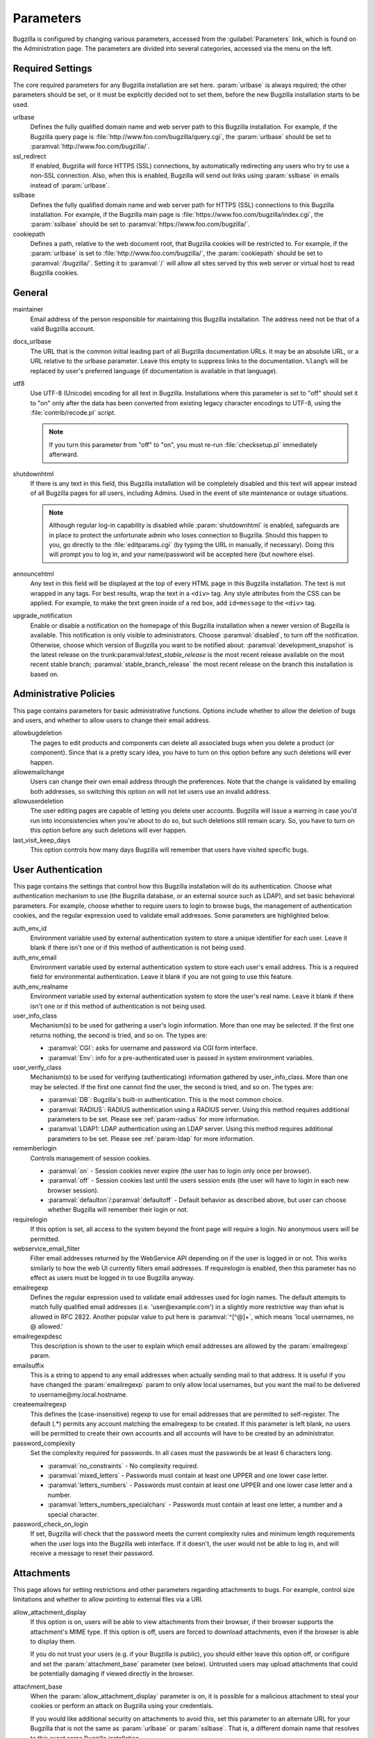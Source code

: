 .. _parameters:

Parameters
##########

Bugzilla is configured by changing various parameters, accessed
from the :guilabel:`Parameters` link, which is found on the Administration
page. The parameters are divided into several categories,
accessed via the menu on the left.

.. _param-required-settings:

Required Settings
=================

The core required parameters for any Bugzilla installation are set
here. :param:`urlbase` is always required; the other parameters should be
set, or it must be explicitly decided not to
set them, before the new Bugzilla installation starts to be used.

urlbase
    Defines the fully qualified domain name and web
    server path to this Bugzilla installation.
    For example, if the Bugzilla query page is
    :file:`http://www.foo.com/bugzilla/query.cgi`,
    the :param:`urlbase` should be set
    to :paramval:`http://www.foo.com/bugzilla/`.

ssl_redirect
    If enabled, Bugzilla will force HTTPS (SSL) connections, by
    automatically redirecting any users who try to use a non-SSL
    connection. Also, when this is enabled, Bugzilla will send out links
    using :param:`sslbase` in emails instead of :param:`urlbase`. 

sslbase
    Defines the fully qualified domain name and web
    server path for HTTPS (SSL) connections to this Bugzilla installation.
    For example, if the Bugzilla main page is
    :file:`https://www.foo.com/bugzilla/index.cgi`,
    the :param:`sslbase` should be set
    to :paramval:`https://www.foo.com/bugzilla/`.

cookiepath
    Defines a path, relative to the web document root, that Bugzilla
    cookies will be restricted to. For example, if the
    :param:`urlbase` is set to
    :file:`http://www.foo.com/bugzilla/`, the
    :param:`cookiepath` should be set to
    :paramval:`/bugzilla/`. Setting it to :paramval:`/` will allow all sites
    served by this web server or virtual host to read Bugzilla cookies.

.. _param-general:

General
=======

maintainer
    Email address of the person
    responsible for maintaining this Bugzilla installation.
    The address need not be that of a valid Bugzilla account.

docs_urlbase
    The URL that is the common initial leading part of all Bugzilla documentation URLs. It may be an absolute URL, or a URL relative to the urlbase parameter. Leave this empty to suppress links to the documentation. ``%lang%`` will be replaced by user's preferred language (if documentation is available in that language). 

utf8
    Use UTF-8 (Unicode) encoding for all text in Bugzilla. Installations where
    this parameter is set to "off" should set it to "on" only
    after the data has been converted from existing legacy character
    encodings to UTF-8, using the
    :file:`contrib/recode.pl` script.

    .. note:: If you turn this parameter from "off" to "on", you must
       re-run :file:`checksetup.pl` immediately afterward.

shutdownhtml
    If there is any text in this field, this Bugzilla installation will
    be completely disabled and this text will appear instead of all
    Bugzilla pages for all users, including Admins. Used in the event
    of site maintenance or outage situations.

    .. note:: Although regular log-in capability is disabled
       while :param:`shutdownhtml`
       is enabled, safeguards are in place to protect the unfortunate
       admin who loses connection to Bugzilla. Should this happen to you,
       go directly to the :file:`editparams.cgi` (by typing
       the URL in manually, if necessary). Doing this will prompt you to
       log in, and your name/password will be accepted here (but nowhere
       else).

       .. todo:: Is this still true? The editparams.cgi code seems to
                 call using LOGIN_REQUIRED in the conventional manner...

announcehtml
    Any text in this field will be displayed at the top of every HTML
    page in this Bugzilla installation. The text is not wrapped in any
    tags. For best results, wrap the text in a ``<div>``
    tag. Any style attributes from the CSS can be applied. For example,
    to make the text green inside of a red box, add ``id=message``
    to the ``<div>`` tag.

upgrade_notification
    Enable or disable a notification on the homepage of this Bugzilla
    installation when a newer version of Bugzilla is available. This
    notification is only visible to administrators. Choose :paramval:`disabled`,
    to turn off the notification. Otherwise, choose which version of
    Bugzilla you want to be notified about: :paramval:`development_snapshot` is the
    latest release on the trunk:paramval:`latest_stable_release` is the most
    recent release available on the most recent stable branch;
    :paramval:`stable_branch_release` the most recent release on the branch
    this installation is based on.

.. _param-administrative-policies:

Administrative Policies
=======================

This page contains parameters for basic administrative functions.
Options include whether to allow the deletion of bugs and users,
and whether to allow users to change their email address.

allowbugdeletion
    The pages to edit products and components can delete all associated bugs when you delete a product (or component). Since that is a pretty scary idea, you have to turn on this option before any such deletions will ever happen. 

allowemailchange
    Users can change their own email address through the preferences. Note that the change is validated by emailing both addresses, so switching this option on will not let users use an invalid address. 

allowuserdeletion
    The user editing pages are capable of letting you delete user accounts. Bugzilla will issue a warning in case you'd run into inconsistencies when you're about to do so, but such deletions still remain scary. So, you have to turn on this option before any such deletions will ever happen. 

last_visit_keep_days
    This option controls how many days Bugzilla will remember that users have visited specific bugs. 

.. _param-user-authentication:

User Authentication
===================

This page contains the settings that control how this Bugzilla
installation will do its authentication. Choose what authentication
mechanism to use (the Bugzilla database, or an external source such
as LDAP), and set basic behavioral parameters. For example, choose
whether to require users to login to browse bugs, the management
of authentication cookies, and the regular expression used to
validate email addresses. Some parameters are highlighted below.

auth_env_id
    Environment variable used by external authentication system to store a unique identifier for each user. Leave it blank if there isn't one or if this method of authentication is not being used. 

auth_env_email
    Environment variable used by external authentication system to store each user's email address. This is a required field for environmental authentication. Leave it blank if you are not going to use this feature. 

auth_env_realname
    Environment variable used by external authentication system to store the user's real name. Leave it blank if there isn't one or if this method of authentication is not being used. 

user_info_class
    Mechanism(s) to be used for gathering a user's login information. More than one may be selected. If the first one returns nothing, the second is tried, and so on. The types are:

    * :paramval:`CGI`: asks for username and password via CGI form interface. 
    * :paramval:`Env`: info for a pre-authenticated user is passed in system environment variables. 

user_verify_class
    Mechanism(s) to be used for verifying (authenticating) information gathered by user_info_class. More than one may be selected. If the first one cannot find the user, the second is tried, and so on. The types are:

    * :paramval:`DB`: Bugzilla's built-in authentication. This is the most common choice. 
    * :paramval:`RADIUS`: RADIUS authentication using a RADIUS server. Using this method requires additional parameters to be set. Please see :ref:`param-radius` for more information.  
    * :paramval:`LDAP1: LDAP authentication using an LDAP server. Using this method requires additional parameters to be set. Please see :ref:`param-ldap` for more information. 

rememberlogin
    Controls management of session cookies.

    * :paramval:`on` - Session cookies never expire (the user has to login only once per browser).
    * :paramval:`off` - Session cookies last until the users session ends (the user will have to login in each new browser session).
    * :paramval:`defaulton`/:paramval:`defaultoff` - Default behavior as described above, but user can choose whether Bugzilla will remember their login or not.

requirelogin
    If this option is set, all access to the system beyond the front page will require a login. No anonymous users will be permitted. 

webservice_email_filter
    Filter email addresses returned by the WebService API depending on if the user is logged in or not. This works similarly to how the web UI currently filters email addresses. If requirelogin is enabled, then this parameter has no effect as users must be logged in to use Bugzilla anyway.

emailregexp
    Defines the regular expression used to validate email addresses
    used for login names. The default attempts to match fully
    qualified email addresses (i.e. 'user\@example.com') in a slightly
    more restrictive way than what is allowed in RFC 2822.
    Another popular value to put here is :paramval:`^[^@]+`, which means 'local usernames, no @ allowed.' 

emailregexpdesc
    This description is shown to the user to explain which email addresses are allowed by the :param:`emailregexp` param. 

emailsuffix
    This is a string to append to any email addresses when actually sending mail to that address. It is useful if you have changed the :param:`emailregexp` param to only allow local usernames, but you want the mail to be delivered to username\@my.local.hostname. 

createemailregexp
    This defines the (case-insensitive) regexp to use for email addresses that are permitted to self-register. The default (.*) permits any account matching the emailregexp to be created. If this parameter is left blank, no users will be permitted to create their own accounts and all accounts will have to be created by an administrator. 

password_complexity
    Set the complexity required for passwords. In all cases must the passwords be at least 6 characters long.

    * :paramval:`no_constraints` - No complexity required.
    * :paramval:`mixed_letters` - Passwords must contain at least one UPPER and one lower case letter.
    * :paramval:`letters_numbers` - Passwords must contain at least one UPPER and one lower case letter and a number.
    * :paramval:`letters_numbers_specialchars` - Passwords must contain at least one letter, a number and a special character.

password_check_on_login
    If set, Bugzilla will check that the password meets the current complexity rules and minimum length requirements when the user logs into the Bugzilla web interface. If it doesn't, the user would not be able to log in, and will receive a message to reset their password. 

.. _param-attachments:

Attachments
===========

This page allows for setting restrictions and other parameters
regarding attachments to bugs. For example, control size limitations
and whether to allow pointing to external files via a URI.

allow_attachment_display
    If this option is on, users will be able to view attachments from their browser, if their browser supports the attachment's MIME type. If this option is off, users are forced to download attachments, even if the browser is able to display them.

    If you do not trust your users (e.g. if your Bugzilla is public), you should either leave this option off, or configure and set the :param:`attachment_base` parameter (see below). Untrusted users may upload attachments that could be potentially damaging if viewed directly in the browser.

attachment_base
    When the :param:`allow_attachment_display` parameter is on, it is possible for a malicious attachment to steal your cookies or perform an attack on Bugzilla using your credentials.

    If you would like additional security on attachments to avoid this, set this parameter to an alternate URL for your Bugzilla that is not the same as :param:`urlbase` or :param:`sslbase`. That is, a different domain name that resolves to this exact same Bugzilla installation.

    Note that if you have set the :param:`cookiedomain` parameter, you should set :param:`attachment_base` to use a domain that would not be matched by :param:`cookiedomain`.

    For added security, you can insert ``%bugid%`` into the URL, which will be replaced with the ID of the current bug that the attachment is on, when you access an attachment. This will limit attachments to accessing only other attachments on the same bug. Remember, though, that all those possible domain names (such as 1234.your.domain.com) must point to this same Bugzilla instance.

    .. todo:: So this requires wildcard DNS? We should explain a bit about what is needed here.

allow_attachment_deletion
    If this option is on, administrators will be able to delete the contents
    of attachments (i.e. replace the attached file with a 0 byte file),
    leaving only the metadata.

maxattachmentsize
    The maximum size (in kilobytes) of attachments to be stored in the database. If a file larger than this size is attached to a bug, Bugzilla will look at the maxlocalattachment parameter to determine if the file can be stored locally on the web server. If the file size exceeds both limits, then the attachment is rejected. Settings both parameters to 0 will prevent attaching files to bugs.

    .. todo:: Talk about MySQL max_allowed_packet
    
maxlocalattachment
    The maximum size (in megabytes) of attachments to be stored locally on the web server. If set to a value lower than the :param:`maxattachmentsize` parameter, attachments will never be kept on the local filesystem.

    .. todo:: When should people use this feature?

.. _param-bug-change-policies:

Bug Change Policies
===================

Set policy on default behavior for bug change events. For example,
choose which status to set a bug to when it is marked as a duplicate,
and choose whether to allow bug reporters to set the priority or
target milestone. Also allows for configuration of what changes
should require the user to make a comment, described below.

duplicate_or_move_bug_status
    When a bug is marked as a duplicate of another one, use this bug status.

letsubmitterchoosepriority
    If this is on, then people submitting bugs can choose an initial priority for that bug. If off, then all bugs initially have the default priority selected here.

letsubmitterchoosemilestone
    If this is on, then people submitting bugs can choose the Target Milestone for that bug. If off, then all bugs initially have the default milestone for the product being filed in.

musthavemilestoneonaccept
    If you are using Target Milestone, do you want to require that the milestone be set in order for a user to set a bug's status to IN_PROGRESS?

commenton*
    All these fields allow you to dictate what changes can pass
    without comment, and which must have a comment from the
    person who changed them.  Often, administrators will allow
    users to add themselves to the CC list, accept bugs, or
    change the Status Whiteboard without adding a comment as to
    their reasons for the change, yet require that most other
    changes come with an explanation.
    Set the "commenton" options according to your site policy. It
    is a wise idea to require comments when users resolve, reassign, or
    reopen bugs at the very least.

    .. note:: It is generally far better to require a developer comment
       when resolving bugs than not. Few things are more annoying to bug
       database users than having a developer mark a bug "fixed" without
       any comment as to what the fix was (or even that it was truly
       fixed!)

noresolveonopenblockers
    This option will prevent users from resolving bugs as FIXED if
    they have unresolved dependencies. Only the FIXED resolution
    is affected. Users will be still able to resolve bugs to
    resolutions other than FIXED if they have unresolved dependent
    bugs.

.. _param-bugfields:

Bug Fields
==========

The parameters in this section determine the default settings of
several Bugzilla fields for new bugs, and also control whether
certain fields are used. For example, choose whether to use the
:field:`Target Milestone` field or the :field:`Status Whiteboard` field.

useclassification
    If this is on, Bugzilla will associate each product with a specific
    classification. But you must have :group:`editclassification` permissions
    enabled in order to edit classifications.

usetargetmilestone
    Do you wish to use the :field:`Target Milestone` field?

useqacontact
    This allows you to define an email address for each component,
    in addition to that of the default assignee, who will be sent
    carbon copies of incoming bugs.

usestatuswhiteboard
    This defines whether you wish to have a free-form, overwritable field
    associated with each bug. The advantage of the :field:`Status Whiteboard`
    is that it can be deleted or modified with ease, and provides an
    easily-searchable field for indexing some bugs that have some trait
    in common.

use_see_also
    Do you wish to use the :field:`See Also` field? It allows you mark bugs
    in other bug tracker installations as being related. Disabling this field
    prevents addition of new relationships, but existing ones will continue to
    appear.

defaultpriority
    This is the priority that newly entered bugs are set to.

defaultseverity
    This is the severity that newly entered bugs are set to.

defaultplatform
    This is the platform that is preselected on the bug entry form.
    You can leave this empty; Bugzilla will then use the platform that the
    browser is running on as the default.

defaultopsys
    This is the operating system that is preselected on the bug entry form.
    You can leave this empty; Bugzilla will then use the operating system
    that the browser reports to be running on as the default.

collapsed_comment_tags
    A comma separated list of tags which, when applied to comments, will
    cause them to be collapsed by default.

.. _param-dependency-graphs:

Graphs
======

This page has a parameter that sets the location of a Web Dot
server, or of the Web Dot binary on the local system, that is used
to generate dependency graphs. Web Dot is a CGI program that creates
images from :file:`.dot` graphic description files. If
no Web Dot server or binary is specified, then dependency graphs will
be disabled.

webdotbase
    It is possible to show graphs of dependent bugs. You may set this parameter to any of the following:

    * A complete file path to :command:`dot` (part of GraphViz) will generate the graphs locally.
    * A URL prefix pointing to an installation of the webdot package will generate the graphs remotely.
    * A blank value will disable dependency graphing.

    The default value is a publicly-accessible webdot server. If you change this value, make certain that the webdot server can read files from your webdot directory. On Apache you do this by editing the :file:`.htaccess` file, for other systems the needed measures may vary. You can run :command:`checksetup.pl` to recreate the :file:`.htaccess` file if it has been lost.

font_file
    You can specify the full path to a TrueType font file which will be used to display text (labels, legends, ...) in charts and graphical reports. To support as many languages as possible, we recommend to specify a TrueType font such as Unifont which supports all printable characters in the Basic Multilingual Plane. If you leave this parameter empty, a default font will be used, but its support is limited to English characters only and so other characters will be displayed incorrectly. 

.. _param-group-security:

Group Security
==============

Bugzilla allows for the creation of different groups, with the
ability to restrict the visibility of bugs in a group to a set of
specific users. Specific products can also be associated with
groups, and users restricted to only see products in their groups.
Several parameters are described in more detail below. Most of the
configuration of groups and their relationship to products is done
on the :guilabel:`Groups` and :guilabel:`Product` pages of the
:guilabel:`Administration` area.
The options on this page control global default behaviour.
For more information on Groups and Group Security, see
:ref:`groups`.

makeproductgroups
    Determines whether or not to automatically create groups
    when new products are created. If this is on, the groups will be
    used for querying bugs.

    .. todo:: This is spectacularly unclear. I have no idea what makeproductgroups
              does - can someone explain it to me?

chartgroup
    The name of the group of users who can use the 'New Charts' feature. Administrators should ensure that the public categories and series definitions do not divulge confidential information before enabling this for an untrusted population. If left blank, no users will be able to use New Charts.

insidergroup
    The name of the group of users who can see/change private comments and attachments.

timetrackinggroup
    The name of the group of users who can see/change time tracking information.

querysharegroup
    The name of the group of users who are allowed to share saved
    searches with one another. For more information on using
    saved searches, see :ref:`saved-searches`.

comment_taggers_group
    The name of the group of users who can tag comment. Setting this to empty disables comment tagging.

debug_group
    The name of the group of users who can view the actual SQL query generated when viewing bug lists and reports. Do not expose this information to untrusted users.

usevisibilitygroups
    If selected, user visibility will be restricted to members of
    groups, as selected in the group configuration settings.
    Each user-defined group can be allowed to see members of selected
    other groups.
    For details on configuring groups (including the visibility
    restrictions) see :ref:`edit-groups`.

or_groups
    Define the visibility of a bug which is in multiple groups. If this is on (recommended), a user only needs to be a member of one of the bug's groups in order to view it. If it is off, a user needs to be a member of all the bug's groups. Note that in either case, if the user has a role on the bug (e.g. reporter) that may also affect their permissions. 

.. _param-ldap:

LDAP
====

LDAP authentication is a module for Bugzilla's plugin
authentication architecture. This page contains all the parameters
necessary to configure Bugzilla for use with LDAP authentication.

The existing authentication
scheme for Bugzilla uses email addresses as the primary user ID, and a
password to authenticate that user. All places within Bugzilla that
require a user ID (e.g assigning a bug) use the email
address. The LDAP authentication builds on top of this scheme, rather
than replacing it. The initial log-in is done with a username and
password for the LDAP directory. Bugzilla tries to bind to LDAP using
those credentials and, if successful, tries to map this account to a
Bugzilla account. If an LDAP mail attribute is defined, the value of this
attribute is used, otherwise the :param:`emailsuffix` parameter is appended to
the LDAP username to form a full email address. If an account for this address
already exists in the Bugzilla installation, it will log in to that account.
If no account for that email address exists, one is created at the time
of login. (In this case, Bugzilla will attempt to use the "displayName"
or "cn" attribute to determine the user's full name.) After
authentication, all other user-related tasks are still handled by email
address, not LDAP username. For example, bugs are still assigned by
email address and users are still queried by email address.

.. warning:: Because the Bugzilla account is not created until the first time
   a user logs in, a user who has not yet logged is unknown to Bugzilla.
   This means they cannot be used as an assignee or QA contact (default or
   otherwise), added to any CC list, or any other such operation. One
   possible workaround is the :file:`bugzilla_ldapsync.rb`
   script in the :file:`contrib`
   directory. Another possible solution is fixing :bug:`201069`.

Parameters required to use LDAP Authentication:

user_verify_class (in the Authentication section)
    If you want to list :paramval:`LDAP` here,
    make sure to have set up the other parameters listed below.
    Unless you have other (working) authentication methods listed as
    well, you may otherwise not be able to log back in to Bugzilla once
    you log out.
    If this happens to you, you will need to manually edit
    :file:`data/params.json` and set :param:`user_verify_class` to
    :paramval:`DB`.

LDAPserver
    This parameter should be set to the name (and optionally the
    port) of your LDAP server. If no port is specified, it assumes
    the default LDAP port of 389.
    For example: :paramval:`ldap.company.com`
    or :paramval:`ldap.company.com:3268`
    You can also specify a LDAP URI, so as to use other
    protocols, such as LDAPS or LDAPI. If port was not specified in
    the URI, the default is either 389 or 636 for 'LDAP' and 'LDAPS'
    schemes respectively.

    .. note:: In order to use SSL with LDAP, specify a URI with "ldaps://".
       This will force the use of SSL over port 636.
       For example, normal LDAP:
       :paramval:`ldap://ldap.company.com`, LDAP over SSL:
       :paramval:`ldaps://ldap.company.com` or LDAP over a UNIX
       domain socket :paramval:`ldapi://%2fvar%2flib%2fldap_sock`.

LDAPstarttls
    Whether to require encrypted communication once a normal LDAP connection
    is achieved with the server.

LDAPbinddn [Optional]
    Some LDAP servers will not allow an anonymous bind to search
    the directory. If this is the case with your configuration you
    should set the :param:`LDAPbinddn` parameter to the user account Bugzilla
    should use instead of the anonymous bind.
    Ex. :paramval:`cn=default,cn=user:password`

LDAPBaseDN
    The location in
    your LDAP tree that you would like to search for email addresses.
    Your uids should be unique under the DN specified here.
    Ex. :paramval:`ou=People,o=Company`

LDAPuidattribute
    The attribute
    which contains the unique UID of your users. The value retrieved
    from this attribute will be used when attempting to bind as the
    user to confirm their password.
    Ex. :paramval:`uid`

LDAPmailattribute
    The name of the
    attribute which contains the email address your users will enter
    into the Bugzilla login boxes.
    Ex. :paramval:`mail`

LDAPfilter
    LDAP filter to AND with the LDAPuidattribute for filtering the list of
    valid users.

.. _param-radius:

RADIUS
======

RADIUS authentication is a module for Bugzilla's plugin
authentication architecture. This page contains all the parameters
necessary for configuring Bugzilla to use RADIUS authentication.

.. note:: Most caveats that apply to LDAP authentication apply to RADIUS
   authentication as well. See :ref:`param-ldap` for details.

Parameters required to use RADIUS Authentication:

user_verify_class (in the Authentication section)
    If you want to list :paramval:`RADIUS` here,
    make sure to have set up the other parameters listed below.
    Unless you have other (working) authentication methods listed as
    well, you may otherwise not be able to log back in to Bugzilla once
    you log out.
    If this happens to you, you will need to manually edit
    :file:`data/params.json` and set :param:`user_verify_class` to
    :paramval:`DB`.

RADIUS_server
    The name (and optionally the port) of your RADIUS server.

RADIUS_secret
    The RADIUS server's secret.

RADIUS_NAS_IP
    The NAS-IP-Address attribute to be used when exchanging data with your
    RADIUS server. If unspecified, 127.0.0.1 will be used.

RADIUS_email_suffix
    Bugzilla needs an e-mail address for each user account.
    Therefore, it needs to determine the e-mail address corresponding
    to a RADIUS user.
    Bugzilla offers only a simple way to do this: it can concatenate
    a suffix to the RADIUS user name to convert it into an e-mail
    address.
    You can specify this suffix in the RADIUS_email_suffix parameter.
    If this simple solution does not work for you, you'll
    probably need to modify
    :file:`Bugzilla/Auth/Verify/RADIUS.pm` to match your
    requirements.

.. _param-email:

Email
=====

This page contains all of the parameters for configuring how
Bugzilla deals with the email notifications it sends. See below
for a summary of important options.

mail_delivery_method
    This is used to specify how email is sent, or if it is sent at
    all.  There are several options included for different MTAs,
    along with two additional options that disable email sending.
    :paramval:`Test` does not send mail, but instead saves it in
    :file:`data/mailer.testfile` for later review.
    :paramval:`None` disables email sending entirely.

mailfrom
    This is the email address that will appear in the "From" field
    of all emails sent by this Bugzilla installation. Some email
    servers require mail to be from a valid email address, therefore
    it is recommended to choose a valid email address here.

use_mailer_queue
    In a large Bugzilla installation, updating bugs can be very slow, because Bugzilla sends all email at once. If you enable this parameter, Bugzilla will queue all mail and then send it in the background. This requires that you have installed certain Perl modules (as listed by :file:`checksetup.pl` for this feature), and that you are running the :file:`jobqueue.pl` daemon (otherwise your mail won't get sent). This affects all mail sent by Bugzilla, not just bug updates.

smtpserver
    The SMTP server address, if the :param:`mail_delivery_method`
    parameter is set to :paramval:`SMTP`.  Use :paramval:`localhost` if you have a local MTA
    running, otherwise use a remote SMTP server.  Append ":" and the port
    number if a non-default port is needed.

smtp_username
    Username to use for SASL authentication to the SMTP server.  Leave
    this parameter empty if your server does not require authentication.

smtp_password
    Password to use for SASL authentication to the SMTP server. This
    parameter will be ignored if the :param:`smtp_username`
    parameter is left empty.

smtp_ssl
    Enable SSL support for connection to the SMTP server.

smtp_debug
    This parameter allows you to enable detailed debugging output.
    Log messages are printed the web server's error log.

whinedays
    Set this to the number of days you want to let bugs go
    in the CONFIRMED state before notifying people they have
    untouched new bugs. If you do not plan to use this feature, simply
    do not set up the :ref:`whining cron job <installation-whining>` described
    in the installation instructions, or set this value to "0" (never whine).

globalwatchers
    This allows you to define specific users who will
    receive notification each time any new bug in entered, or when
    any existing bug changes, subject to the normal groupset
    permissions. It may be useful for sending notifications to a
    mailing-list, for instance.

.. _param-patchviewer:

Patch Viewer
============

This page contains configuration parameters for the CVS server,
Bonsai server and LXR server that Bugzilla will use to enable the
certain features of the Patch Viewer. Bonsai is a tool that enables queries
to a CVS tree. LXR is a tool that can cross reference and index source
code.

This page is scheduled to be removed in :bug:`1068494`.

cvsroot
    The CVS root that most users of your system will be using for 'cvs diff'. Used in Patch Viewer ('Diff' option on patches) to figure out where patches are rooted even if users did the 'cvs diff' from different places in the directory structure. (NOTE: if your CVS repository is remote and requires a password, you must either ensure the Bugzilla user has done a 'cvs login' or specify the password as part of the CVS root.) Leave this blank if you have no CVS repository.

cvsroot_get
    The CVS root Bugzilla will be using to get patches from. Some installations may want to mirror their CVS repository on the Bugzilla server or even have it on that same server, and thus the repository can be the local file system (and much faster). Make this the same as cvsroot if you don't understand what this is (if cvsroot is blank, make this blank too).

bonsai_url
    The URL to a Bonsai server containing information about your CVS repository. Patch Viewer will use this information to create links to bonsai's blame for each section of a patch (it will append '/cvsblame.cgi?...' to this url). Leave this blank if you don't understand what this is.

lxr_url
    The URL to an LXR server that indexes your CVS repository. Patch Viewer will use this information to create links to LXR for each file in a patch. Leave this blank if you don't understand what this is.

lxr_root
    Some LXR installations do not index the CVS repository from the root -- Mozilla's, for example, starts indexing under mozilla/. This means URLs are relative to that extra path under the root. Enter this if you have a similar situation. Leave it blank if you don't know what this is. 

.. _param-querydefaults:

Query Defaults
==============

This page controls the default behavior of Bugzilla in regards to
several aspects of querying bugs. Options include what the default
query options are, what the "My Bugs" page returns, whether users
can freely add bugs to the quip list, and how many duplicate bugs are
needed to add a bug to the "most frequently reported" list.

quip_list_entry_control
    Controls how easily users can add entries to the quip list.

    * :paramval:`open` - Users may freely add to the quip list, and their entries will immediately be available for viewing.
    * :paramval:`moderated` - quips can be entered, but need to be approved by a moderator before they will be shown.
    * :paramval:`closed` - no new additions to the quips list are allowed.

mybugstemplate
    This is the URL to use to bring up a simple 'all of my bugs' list for a user. %userid% will get replaced with the login name of a user. Special characters must be URL-encoded.

defaultquery
    This is the default query that initially comes up when you access the advanced query page. It's in URL parameter format.

search_allow_no_criteria
    When turned off, a query must have some criteria specified to limit the number of bugs returned to the user. When turned on, a user is allowed to run a query with no criteria and get all bugs in the entire installation that they can see. Turning this parameter on is not recommended on large installations.

default_search_limit
    By default, Bugzilla limits searches done in the web interface to returning only this many results, for performance reasons. (This only affects the HTML format of search results--CSV, XML, and other formats are exempted.) Users can click a link on the search result page to see all the results.

    Usually you should not have to change this - the default value should be acceptable for most installations.

max_search_results
    The maximum number of bugs that a search can ever return. Tabular and graphical reports are exempted from this limit, however.



.. _param-shadowdatabase:

Shadow Database
===============

This page controls whether a shadow database is used. If your Bugzilla is
not large, you will not need these options.

A standard large database setup involves a single master server and a pool of
read-only slaves (which Bugzilla calls the "shadowdb"). Queries which are not
updating data can be directed to the slave pool, removing the load/locking
from the master, freeing it up to handle writes. Bugzilla will switch to the
shadowdb when it knows it doesn't need to update the database (e.g. when
searching, or displaying a bug to a not-logged-in user).

Bugzilla does not make sure the shadowdb is kept up to date so if you use
one, you will need to set up replication in your database server.

If your shadowdb is on a different machine, specify :param:`shadowdbhost`
and :param:`shadowdbport`. If it's on the same machine, specify
:param:`shadowdbsock`.

shadowdbhost
    The host the shadow database is on.

shadowdbport
    The port the shadow database is on.

shadowdbsock
    The socket used to connect to the shadow database, if the host is the
    local machine.

shadowdb
    The database name of the shadow database.

.. _admin-memcached:

Memcached
=========

memcached_servers
    If this option is set, Bugzilla will integrate with `Memcached
    <http://www.memcached.org/>`_. Specify one of more server, separated by
    spaces, using hostname:port notation (for example:
    :paramval:`127.0.0.1:11211`).

memcached_namespace
    Specify a string to prefix to each key on Memcached. 

.. _admin-usermatching:

User Matching
=============

The settings on this page control how users are selected and queried
when adding a user to a bug. For example, users need to be selected
when choosing who the bug is assigned to, adding to the CC list or
selecting a QA contact. With the "usemenuforusers" parameter, it is
possible to configure Bugzilla to
display a list of users in the fields instead of an empty text field.
If users are selected via a text box, this page also
contains parameters for how user names can be queried and matched
when entered.

usemenuforusers
    If this option is set, Bugzilla will offer you a list to select from (instead of a text entry field) where a user needs to be selected. This option should not be enabled on sites where there are a large number of users.

ajax_user_autocompletion
    If this option is set, typing characters in a certain user fields will display a list of matches that can be selected from. It is recommended to only turn this on if you are using mod_perl, because otherwise the response will be irritatingly slow.

maxusermatches
    Provide no more than this many matches when a user is searched for.
    If set to '1', no users will be displayed on ambiguous matches. This is useful for user privacy purposes.
    A value of zero means no limit.

confirmuniqueusermatch
    Whether a confirmation screen should be displayed when only one user matches a search entry.

.. _admin-advanced:

Advanced
========

cookiedomain
    Defines the domain for Bugzilla cookies. This is typically left blank.
    If there are multiple hostnames that point to the same webserver, which
    require the same cookie, then this parameter can be utilized. For
    example, If your website is at
    ``https://bugzilla.example.com/``, setting this to
    :paramval:`.example.com/` will also allow
    ``attachments.example.com/`` to access Bugzilla cookies.

inbound_proxies
    When inbound traffic to Bugzilla goes through a proxy, Bugzilla thinks that the IP address of the proxy is the IP address of every single user. If you enter a comma-separated list of IPs in this parameter, then Bugzilla will trust any ``X-Forwarded-For`` header sent from those IPs, and use the value of that header as the end user's IP address.

proxy_url
    If this Bugzilla installation is behind a proxy, enter the proxy
    information here to enable Bugzilla to access the Internet. Bugzilla
    requires Internet access to utilize the
    :param:`upgrade_notification` parameter. If the
    proxy requires authentication, use the syntax:
    :paramval:`http://user:pass@proxy_url/`.

strict_transport_security
    Enables the sending of the Strict-Transport-Security header along with HTTP responses on SSL connections. This adds greater security to your SSL connections by forcing the browser to always access your domain over SSL and never accept an invalid certificate. However, it should only be used if you have the :param:`ssl_redirect` parameter turned on, Bugzilla is the only thing running on its domain (i.e., your :param:`urlbase` is something like :paramval:`http://bugzilla.example.com/`), and you never plan to stop supporting SSL.

    * :paramval:`off` - Don't send the Strict-Transport-Security header with requests.
    * :paramval:`this_domain_only` - Send the Strict-Transport-Security header with all requests, but only support it for the current domain.
    * :paramval:`include_subdomains` - Send the Strict-Transport-Security header along with the includeSubDomains flag, which will apply the security change to all subdomains. This is especially useful when combined with an :param:`attachment_base` that exists as (a) subdomain(s) under the main Bugzilla domain.
